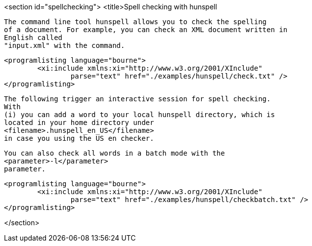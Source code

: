 <section id="spellchecking">
	<title>Spell checking with hunspell
	
		The command line tool hunspell allows you to check the spelling
		of a document. For example, you can check an XML document written in
		English called
		"input.xml" with the command.
	
	
		<programlisting language="bourne">
			<xi:include xmlns:xi="http://www.w3.org/2001/XInclude"
				parse="text" href="./examples/hunspell/check.txt" />
		</programlisting>
	
	
		The following trigger an interactive session for spell checking.
		With
		(i) you can add a word to your local hunspell directory, which is
		located in your home directory under
		<filename>.hunspell_en_US</filename>
		in case you using the US en checker.
	
	
		You can also check all words in a batch mode with the
		<parameter>-l</parameter>
		parameter.
	
	
		<programlisting language="bourne">
			<xi:include xmlns:xi="http://www.w3.org/2001/XInclude"
				parse="text" href="./examples/hunspell/checkbatch.txt" />
		</programlisting>
	
</section>